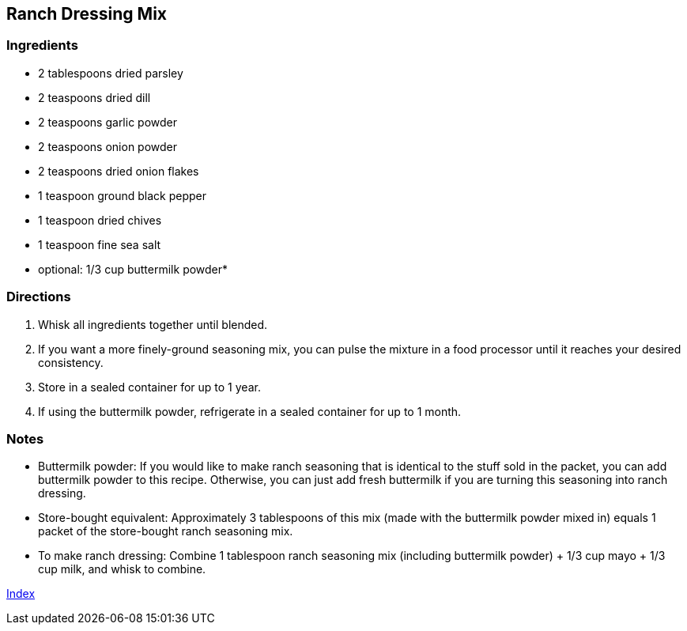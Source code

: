 == Ranch Dressing Mix

=== Ingredients

* 2 tablespoons dried parsley
* 2 teaspoons dried dill
* 2 teaspoons garlic powder
* 2 teaspoons onion powder
* 2 teaspoons dried onion flakes
* 1 teaspoon ground black pepper
* 1 teaspoon dried chives
* 1 teaspoon fine sea salt
* optional: 1/3 cup buttermilk powder*

=== Directions

. Whisk all ingredients together until blended.
    . If you want a more finely-ground seasoning mix, you can pulse the mixture in a food processor until it reaches your desired consistency.
. Store in a sealed container for up to 1 year. 
    . If using the buttermilk powder, refrigerate in a sealed container for up to 1 month.

=== Notes

* Buttermilk powder: If you would like to make ranch seasoning that is identical to the stuff sold in the packet, you can add buttermilk powder to this recipe.  Otherwise, you can just add fresh buttermilk if you are turning this seasoning into ranch dressing.

* Store-bought equivalent: Approximately 3 tablespoons of this mix (made with the buttermilk powder mixed in) equals 1 packet of the store-bought ranch seasoning mix.

* To make ranch dressing: Combine 1 tablespoon ranch seasoning mix (including buttermilk powder) + 1/3 cup mayo + 1/3 cup milk, and whisk to combine.

link:index.html[Index]